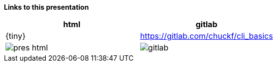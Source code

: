 *Links to this presentation*

[cols=2*^,options="header"]
|===
|html |gitlab
|{tiny} |https://gitlab.com/chuckf/cli_basics
a|image::images/pres_html.png[]
// a|image::images/pres_slides.png[]
a|image::images/gitlab.png[]
|===
